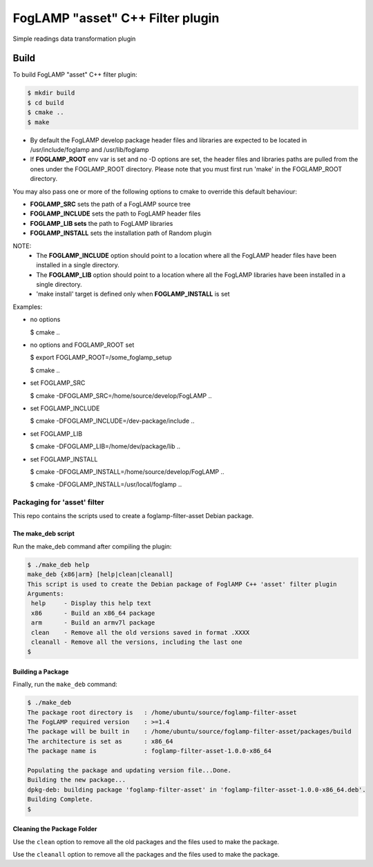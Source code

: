 =========================================
FogLAMP "asset" C++ Filter plugin
=========================================

Simple readings data transformation plugin

Build
-----
To build FogLAMP "asset" C++ filter plugin:

.. code-block:: console

  $ mkdir build
  $ cd build
  $ cmake ..
  $ make

- By default the FogLAMP develop package header files and libraries
  are expected to be located in /usr/include/foglamp and /usr/lib/foglamp
- If **FOGLAMP_ROOT** env var is set and no -D options are set,
  the header files and libraries paths are pulled from the ones under the
  FOGLAMP_ROOT directory.
  Please note that you must first run 'make' in the FOGLAMP_ROOT directory.

You may also pass one or more of the following options to cmake to override 
this default behaviour:

- **FOGLAMP_SRC** sets the path of a FogLAMP source tree
- **FOGLAMP_INCLUDE** sets the path to FogLAMP header files
- **FOGLAMP_LIB sets** the path to FogLAMP libraries
- **FOGLAMP_INSTALL** sets the installation path of Random plugin

NOTE:
 - The **FOGLAMP_INCLUDE** option should point to a location where all the FogLAMP 
   header files have been installed in a single directory.
 - The **FOGLAMP_LIB** option should point to a location where all the FogLAMP
   libraries have been installed in a single directory.
 - 'make install' target is defined only when **FOGLAMP_INSTALL** is set

Examples:

- no options

  $ cmake ..

- no options and FOGLAMP_ROOT set

  $ export FOGLAMP_ROOT=/some_foglamp_setup

  $ cmake ..

- set FOGLAMP_SRC

  $ cmake -DFOGLAMP_SRC=/home/source/develop/FogLAMP  ..

- set FOGLAMP_INCLUDE

  $ cmake -DFOGLAMP_INCLUDE=/dev-package/include ..
- set FOGLAMP_LIB

  $ cmake -DFOGLAMP_LIB=/home/dev/package/lib ..
- set FOGLAMP_INSTALL

  $ cmake -DFOGLAMP_INSTALL=/home/source/develop/FogLAMP ..

  $ cmake -DFOGLAMP_INSTALL=/usr/local/foglamp ..

*****************************
Packaging for 'asset' filter
*****************************

This repo contains the scripts used to create a foglamp-filter-asset Debian package.

The make_deb script
===================

Run the make_deb command after compiling the plugin:

.. code-block:: console

  $ ./make_deb help
  make_deb {x86|arm} [help|clean|cleanall]
  This script is used to create the Debian package of FoglAMP C++ 'asset' filter plugin
  Arguments:
   help     - Display this help text
   x86      - Build an x86_64 package
   arm      - Build an armv7l package
   clean    - Remove all the old versions saved in format .XXXX
   cleanall - Remove all the versions, including the last one
  $

Building a Package
==================

Finally, run the ``make_deb`` command:

.. code-block:: console

   $ ./make_deb
   The package root directory is   : /home/ubuntu/source/foglamp-filter-asset
   The FogLAMP required version    : >=1.4
   The package will be built in    : /home/ubuntu/source/foglamp-filter-asset/packages/build
   The architecture is set as      : x86_64
   The package name is             : foglamp-filter-asset-1.0.0-x86_64

   Populating the package and updating version file...Done.
   Building the new package...
   dpkg-deb: building package 'foglamp-filter-asset' in 'foglamp-filter-asset-1.0.0-x86_64.deb'.
   Building Complete.
   $

Cleaning the Package Folder
===========================

Use the ``clean`` option to remove all the old packages and the files used to make the package.

Use the ``cleanall`` option to remove all the packages and the files used to make the package.
